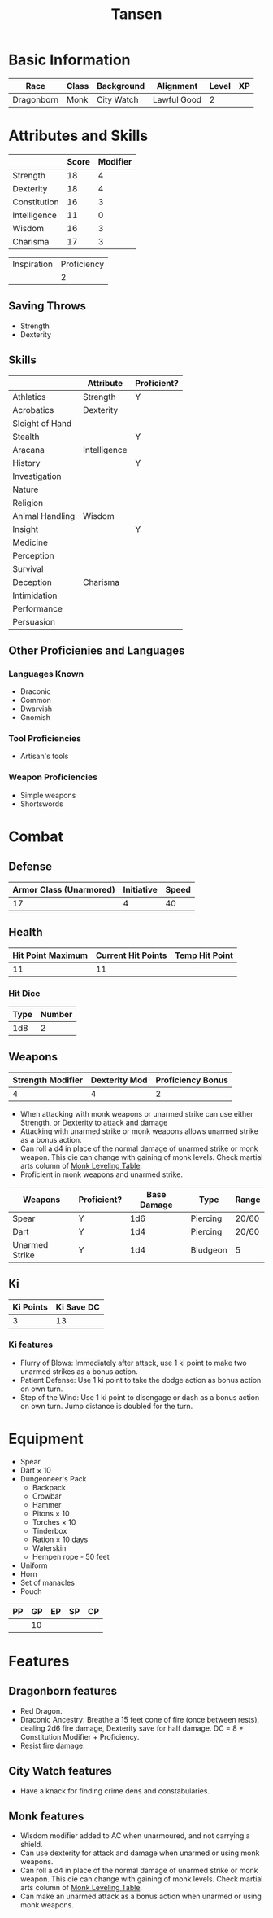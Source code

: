 #+TITLE: Tansen
#+HTML_HEAD: <link rel="stylesheet" type="text/css" href="http://www.pirilampo.org/styles/readtheorg/css/htmlize.css"/>
#+HTML_HEAD: <link rel="stylesheet" type="text/css" href="http://www.pirilampo.org/styles/readtheorg/css/readtheorg.css"/>
#+HTML_HEAD: <script src="https://ajax.googleapis.com/ajax/libs/jquery/2.1.3/jquery.min.js"></script>
#+HTML_HEAD: <script src="https://maxcdn.bootstrapcdn.com/bootstrap/3.3.4/js/bootstrap.min.js"></script>
#+HTML_HEAD: <script type="text/javascript" src="http://www.pirilampo.org/styles/lib/js/jquery.stickytableheaders.js"></script>
#+HTML_HEAD: <script type="text/javascript" src="http://www.pirilampo.org/styles/readtheorg/js/readtheorg.js"></script>


* Basic Information
#+NAME: BASICINFO
#+ATTR_HTML: :border 2 :rules all :frame border
| Race       | Class | Background | Alignment   | Level | XP |
|------------+-------+------------+-------------+-------+----|
| Dragonborn | Monk  | City Watch | Lawful Good |     2 |    |

* Attributes and Skills
#+NAME: Attributes
#+ATTR_HTML: :border 2 :rules all :frame border
|              | Score | Modifier |
|--------------+-------+----------|
| Strength     |    18 |        4 |
| Dexterity    |    18 |        4 |
| Constitution |    16 |        3 |
| Intelligence |    11 |        0 |
| Wisdom       |    16 |        3 |
| Charisma     |    17 |        3 |
#+TBLFM: $3=floor(($2-10)/2)

#+NAME: Prof
#+ATTR_HTML: :border 2 :rules all :frame border
| Inspiration | Proficiency |
|             |           2 |

** Saving Throws
- Strength
- Dexterity

** Skills
#+NAME: Skills
#+ATTR_HTML: :border 2 :frame border
|                 | Attribute    | Proficient? |
|-----------------+--------------+-------------|
| Athletics       | Strength     | Y           |
|-----------------+--------------+-------------|
| Acrobatics      | Dexterity    |             |
| Sleight of Hand |              |             |
| Stealth         |              | Y           |
|-----------------+--------------+-------------|
| Aracana         | Intelligence |             |
| History         |              | Y           |
| Investigation   |              |             |
| Nature          |              |             |
| Religion        |              |             |
|-----------------+--------------+-------------|
| Animal Handling | Wisdom       |             |
| Insight         |              | Y           |
| Medicine        |              |             |
| Perception      |              |             |
| Survival        |              |             |
|-----------------+--------------+-------------|
| Deception       | Charisma     |             |
| Intimidation    |              |             |
| Performance     |              |             |
| Persuasion      |              |             |

** Other Proficienies and Languages

*** Languages Known
- Draconic
- Common
- Dwarvish
- Gnomish

*** Tool Proficiencies
- Artisan's tools

*** Weapon Proficiencies
- Simple weapons
- Shortswords

* Combat

** Defense

#+NAME: Defense
#+ATTR_HTML: :border 2 :frame border :rules all
| Armor Class (Unarmored) | Initiative | Speed |
|-------------------------+------------+-------|
|                      17 |          4 |    40 |
#+TBLFM: @2$1=10+remote(Attributes,@3$3)+remote(Attributes,@6$3)

** Health

#+NAME: Health
#+ATTR_HTML: :border 2 :frame border :rules all
| Hit Point Maximum | Current Hit Points | Temp Hit Point |
|-------------------+--------------------+----------------|
|                11 |                 11 |                |

*** Hit Dice

#+NAME: HD
#+ATTR_HTML: :border 2 :frame border :rules all
| Type | Number |
|------+--------|
|  1d8 |      2 |

** Weapons

#+NAME: ImpMod
#+ATTR_HTML: :border 2 :frame border :rules all
| Strength Modifier | Dexterity Mod | Proficiency Bonus |
|-------------------+---------------+-------------------|
|                 4 |             4 |                 2 |
#+TBLFM: @2$1=remote(Attributes,@2$3)::@2$2=remote(Attributes,@3$3)::@2$3=remote(Prof,@2$2)

- When attacking with monk weapons or unarmed strike can use either Strength, or
  Dexterity to attack and damage
- Attacking with unarmed strike or monk weapons allows unarmed strike as a bonus
  action.
- Can roll a d4 in place of the normal damage of unarmed strike or monk
  weapon. This die can change with gaining of monk levels. Check martial arts
  column of [[http://engl393-dnd5th.wikia.com/wiki/Monk][Monk Leveling Table]].
- Proficient in monk weapons and unarmed strike.

#+NAME: Weapons
#+ATTR_HTML: :border 2 :frame border
| Weapons        | Proficient? | Base Damage | Type     | Range |
|----------------+-------------+-------------+----------+-------|
| Spear          | Y           |         1d6 | Piercing | 20/60 |
| Dart           | Y           |         1d4 | Piercing | 20/60 |
| Unarmed Strike | Y           |         1d4 | Bludgeon | 5     |
#+TBLFM: @4$2=remote(Attributes,@3$3)

** Ki

#+NAME: Ki
#+ATTR_HTML: :border 2 :frame border :rules all
| Ki Points | Ki Save DC |
|-----------+------------|
|         3 |         13 |
#+TBLFM: @2$2=8+remote(Prof,@2$2)+remote(Attributes,@6$3)

*** Ki features
- Flurry of Blows: Immediately after attack, use 1 ki point to make two unarmed
  strikes as a bonus action.
- Patient Defense: Use 1 ki point to take the dodge action as bonus action on
  own turn.
- Step of the Wind: Use 1 ki point to disengage or dash as a bonus action on own
  turn. Jump distance is doubled for the turn.

* Equipment
- Spear
- Dart × 10
- Dungeoneer's Pack
  + Backpack
  + Crowbar
  + Hammer
  + Pitons × 10
  + Torches × 10
  + Tinderbox
  + Ration × 10 days
  + Waterskin
  + Hempen rope - 50 feet
- Uniform
- Horn
- Set of manacles
- Pouch

#+NAME: Coin
#+ATTR_HTML: :border 2 :frame border :rules all
| PP | GP | EP | SP | CP |
|----+----+----+----+----|
|    | 10 |    |    |    |

* Features

** Dragonborn features
- Red Dragon.
- Draconic Ancestry: Breathe a 15 feet cone of fire (once between rests),
  dealing 2d6 fire damage, Dexterity save for half damage. DC  = 8 +
  Constitution Modifier + Proficiency.
- Resist fire damage.

** City Watch features
- Have a knack for finding crime dens and constabularies.

** Monk features
- Wisdom modifier added to AC when unarmoured, and not carrying a shield.
- Can use dexterity for attack and damage when unarmed or using monk
  weapons. 
- Can roll a d4 in place of the normal damage of unarmed strike or monk
  weapon. This die can change with gaining of monk levels. Check martial arts
  column of [[http://engl393-dnd5th.wikia.com/wiki/Monk][Monk Leveling Table]].
- Can make an unarmed attack as a bonus action when unarmed or using monk
  weapons.
